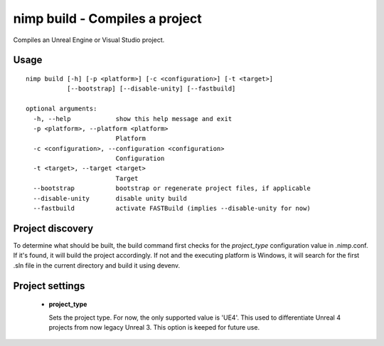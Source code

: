 nimp build - Compiles a project
===============================

Compiles an Unreal Engine or Visual Studio project.

Usage
-----

::

    nimp build [-h] [-p <platform>] [-c <configuration>] [-t <target>]
               [--bootstrap] [--disable-unity] [--fastbuild]
    
    optional arguments:
      -h, --help            show this help message and exit
      -p <platform>, --platform <platform>
                            Platform
      -c <configuration>, --configuration <configuration>
                            Configuration
      -t <target>, --target <target>
                            Target
      --bootstrap           bootstrap or regenerate project files, if applicable
      --disable-unity       disable unity build
      --fastbuild           activate FASTBuild (implies --disable-unity for now)

Project discovery
-----------------

To determine what should be built, the build command first checks for the
*project_type* configuration value in .nimp.conf. If it's found, it will build
the project accordingly. If not and the executing platform is Windows, it will
search for the first .sln file in the current directory and build it using 
devenv. 

Project settings
-----------------
 * **project_type**
   
   Sets the project type. For now, the only supported value is
   'UE4'. This used to differentiate Unreal 4 projects from now legacy Unreal 3.
   This option is keeped for future use.
